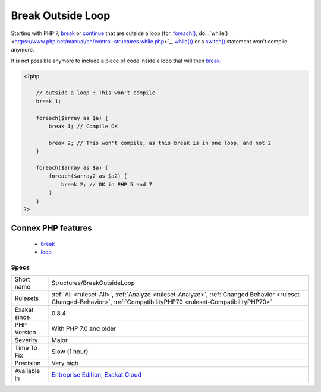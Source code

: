 .. _structures-breakoutsideloop:

.. _break-outside-loop:

Break Outside Loop
++++++++++++++++++

.. meta::
	:description:
		Break Outside Loop: Starting with PHP 7, break or continue that are outside a loop (for, foreach(), do.
	:twitter:card: summary_large_image
	:twitter:site: @exakat
	:twitter:title: Break Outside Loop
	:twitter:description: Break Outside Loop: Starting with PHP 7, break or continue that are outside a loop (for, foreach(), do
	:twitter:creator: @exakat
	:twitter:image:src: https://www.exakat.io/wp-content/uploads/2020/06/logo-exakat.png
	:og:image: https://www.exakat.io/wp-content/uploads/2020/06/logo-exakat.png
	:og:title: Break Outside Loop
	:og:type: article
	:og:description: Starting with PHP 7, break or continue that are outside a loop (for, foreach(), do
	:og:url: https://php-tips.readthedocs.io/en/latest/tips/Structures/BreakOutsideLoop.html
	:og:locale: en
Starting with PHP 7, `break <https://www.php.net/manual/en/control-structures.break.php>`_ or `continue <https://www.php.net/manual/en/control-structures.continue.php>`_ that are outside a loop (for, `foreach() <https://www.php.net/manual/en/control-structures.foreach.php>`_, do...`while() <https://www.php.net/manual/en/control-structures.while.php>`_, `while()) <https://www.php.net/manual/en/control-structures.while.php>`_ or a `switch() <https://www.php.net/manual/en/control-structures.switch.php>`_ statement won't compile anymore.

It is not possible anymore to include a piece of code inside a loop that will then `break <https://www.php.net/manual/en/control-structures.break.php>`_.

.. code-block:: php
   
   <?php
   
       // outside a loop : This won't compile
       break 1; 
       
       foreach($array as $a) {
           break 1; // Compile OK
   
           break 2; // This won't compile, as this break is in one loop, and not 2
       }
   
       foreach($array as $a) {
           foreach($array2 as $a2) {
               break 2; // OK in PHP 5 and 7
           }
       }
   ?>
Connex PHP features
-------------------

  + `break <https://php-dictionary.readthedocs.io/en/latest/dictionary/break.ini.html>`_
  + `loop <https://php-dictionary.readthedocs.io/en/latest/dictionary/loop.ini.html>`_


Specs
_____

+--------------+------------------------------------------------------------------------------------------------------------------------------------------------------------------------+
| Short name   | Structures/BreakOutsideLoop                                                                                                                                            |
+--------------+------------------------------------------------------------------------------------------------------------------------------------------------------------------------+
| Rulesets     | :ref:`All <ruleset-All>`, :ref:`Analyze <ruleset-Analyze>`, :ref:`Changed Behavior <ruleset-Changed-Behavior>`, :ref:`CompatibilityPHP70 <ruleset-CompatibilityPHP70>` |
+--------------+------------------------------------------------------------------------------------------------------------------------------------------------------------------------+
| Exakat since | 0.8.4                                                                                                                                                                  |
+--------------+------------------------------------------------------------------------------------------------------------------------------------------------------------------------+
| PHP Version  | With PHP 7.0 and older                                                                                                                                                 |
+--------------+------------------------------------------------------------------------------------------------------------------------------------------------------------------------+
| Severity     | Major                                                                                                                                                                  |
+--------------+------------------------------------------------------------------------------------------------------------------------------------------------------------------------+
| Time To Fix  | Slow (1 hour)                                                                                                                                                          |
+--------------+------------------------------------------------------------------------------------------------------------------------------------------------------------------------+
| Precision    | Very high                                                                                                                                                              |
+--------------+------------------------------------------------------------------------------------------------------------------------------------------------------------------------+
| Available in | `Entreprise Edition <https://www.exakat.io/entreprise-edition>`_, `Exakat Cloud <https://www.exakat.io/exakat-cloud/>`_                                                |
+--------------+------------------------------------------------------------------------------------------------------------------------------------------------------------------------+


